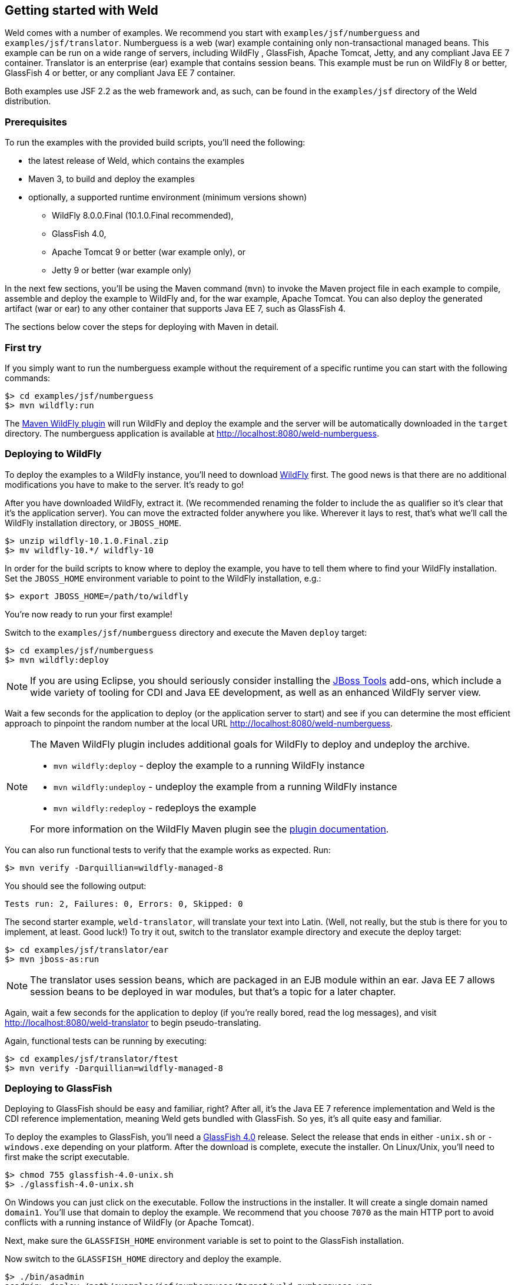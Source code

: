 [[gettingstarted]]
== Getting started with Weld

Weld comes with a number of examples. We recommend you start with
`examples/jsf/numberguess` and `examples/jsf/translator`. Numberguess is
a web (war) example containing only non-transactional managed beans.
This example can be run on a wide range of servers, including WildFly ,
GlassFish, Apache Tomcat, Jetty, and any compliant
Java EE 7 container. Translator is an enterprise (ear) example that
contains session beans. This example must be run on WildFly 8 or better,
GlassFish 4 or better, or any compliant Java EE 7 container.

Both examples use JSF 2.2 as the web framework and, as such, can be
found in the `examples/jsf` directory of the Weld distribution.

=== Prerequisites

To run the examples with the provided build scripts, you'll need the
following:

* the latest release of Weld, which contains the examples
* Maven 3, to build and deploy the examples
* optionally, a supported runtime environment (minimum versions shown)
** WildFly 8.0.0.Final (10.1.0.Final recommended),
** GlassFish 4.0,
** Apache Tomcat 9 or better (war example only), or
** Jetty 9 or better (war example only)

In the next few sections, you'll be using the Maven command (`mvn`) to
invoke the Maven project file in each example to compile, assemble and
deploy the example to WildFly and, for the war example, Apache Tomcat.
You can also deploy the generated artifact (war or ear) to any other
container that supports Java EE 7, such as GlassFish 4.

The sections below cover the steps for deploying with Maven in detail.

=== First try

If you simply want to run the numberguess example without the requirement of a specific runtime you can start with the following commands:

[source, console]
------------------------------
$> cd examples/jsf/numberguess
$> mvn wildfly:run
------------------------------

The https://docs.jboss.org/wildfly/plugins/maven/latest/[Maven WildFly plugin] will run WildFly and deploy the example and the server will be automatically downloaded in the `target` directory.
The numberguess application is available at http://localhost:8080/weld-numberguess.

=== Deploying to WildFly

To deploy the examples to a WildFly instance, you'll need to download
http://wildfly.org/downloads/[WildFly] first. The good
news is that there are no additional modifications you have to make to
the server. It's ready to go!

After you have downloaded WildFly, extract it. (We recommended renaming
the folder to include the `as` qualifier so it's clear that it's the
application server). You can move the extracted folder anywhere you
like. Wherever it lays to rest, that's what we'll call the WildFly
installation directory, or `JBOSS_HOME`.

[source, console]
--------------------------------
$> unzip wildfly-10.1.0.Final.zip
$> mv wildfly-10.*/ wildfly-10
--------------------------------

In order for the build scripts to know where to deploy the example, you
have to tell them where to find your WildFly installation. Set the
`JBOSS_HOME` environment variable to point to the WildFly installation,
e.g.:

[source, console]
-------------------------------------
$> export JBOSS_HOME=/path/to/wildfly
-------------------------------------

You're now ready to run your first example!

Switch to the `examples/jsf/numberguess` directory and execute the Maven
`deploy` target:

[source, console]
------------------------------
$> cd examples/jsf/numberguess
$> mvn wildfly:deploy
------------------------------

NOTE: If you are using Eclipse, you should seriously consider installing the
http://www.jboss.org/tools[JBoss Tools] add-ons, which include a wide
variety of tooling for CDI and Java EE development, as well as an
enhanced WildFly server view.

Wait a few seconds for the application to deploy (or the application
server to start) and see if you can determine the most efficient
approach to pinpoint the random number at the local URL
http://localhost:8080/weld-numberguess.

[NOTE]
====

The Maven WildFly plugin includes additional goals for WildFly to deploy
and undeploy the archive.

* `mvn wildfly:deploy` - deploy the example to a running WildFly
instance
* `mvn wildfly:undeploy` - undeploy the example from a running WildFly
instance
* `mvn wildfly:redeploy` - redeploys the example

For more information on the WildFly Maven plugin see the
https://docs.jboss.org/wildfly/plugins/maven/latest/[plugin
documentation].
====

You can also run functional tests to verify that the example works as
expected. Run:

[source, console]
--------------------------------------------
$> mvn verify -Darquillian=wildfly-managed-8
--------------------------------------------

You should see the following output:

[source, console]
------------------------------------------------
Tests run: 2, Failures: 0, Errors: 0, Skipped: 0
------------------------------------------------

The second starter example, `weld-translator`, will translate your text
into Latin. (Well, not really, but the stub is there for you to
implement, at least. Good luck!) To try it out, switch to the translator
example directory and execute the deploy target:

[source, console]
---------------------------------
$> cd examples/jsf/translator/ear
$> mvn jboss-as:run
---------------------------------

NOTE: The translator uses session beans, which are packaged in an EJB module
within an ear. Java EE 7 allows session beans to be deployed in war
modules, but that's a topic for a later chapter.

Again, wait a few seconds for the application to deploy (if you're
really bored, read the log messages), and visit
http://localhost:8080/weld-translator to begin pseudo-translating.

Again, functional tests can be running by executing:

[source, console]
--------------------------------------------
$> cd examples/jsf/translator/ftest
$> mvn verify -Darquillian=wildfly-managed-8
--------------------------------------------

=== Deploying to GlassFish

Deploying to GlassFish should be easy and familiar, right? After all,
it's the Java EE 7 reference implementation and Weld is the CDI
reference implementation, meaning Weld gets bundled with GlassFish. So
yes, it's all quite easy and familiar.

To deploy the examples to GlassFish, you'll need a
https://glassfish.java.net/download.html[GlassFish 4.0] release. Select
the release that ends in either `-unix.sh` or `-windows.exe` depending
on your platform. After the download is complete, execute the installer.
On Linux/Unix, you'll need to first make the script executable.

[source, console]
----------------------------------
$> chmod 755 glassfish-4.0-unix.sh
$> ./glassfish-4.0-unix.sh
----------------------------------

On Windows you can just click on the executable. Follow the instructions
in the installer. It will create a single domain named `domain1`. You'll
use that domain to deploy the example. We recommend that you choose
`7070` as the main HTTP port to avoid conflicts with a running instance
of WildFly (or Apache Tomcat).

Next, make sure the `GLASSFISH_HOME` environment variable is set to
point to the GlassFish installation.

Now switch to the `GLASSFISH_HOME` directory and deploy the example.

[source, console]
------------------------------
$> ./bin/asadmin
asadmin> deploy /path/examples/jsf/numberguess/target/weld-numberguess.war
------------------------------

Once the command completes the application is available at
http://localhost:7070/weld-numberguess

The reason the same artifact can be deployed to both WildFly and
GlassFish, without any modifications, is because all of the features
being used are part of the standard platform. And what a capable
platform it has become!

=== Deploying to Apache Tomcat

Servlet containers are not required to support Java EE services like
CDI. However, you can use CDI in a servlet container like Tomcat by
embedding a standalone CDI implementation such as Weld.

Weld comes with servlet integration extension which bootstraps the CDI
environment and provides injection into servlets components. Basically,
it emulates some of the work done by the Java EE container, but you
don't get the enterprise features such as session beans and
container-managed transactions.

NOTE: Note that due to limitations of servlet containers (e.g. read-only JNDI)
your application might require some additional configuration as well
(see <<_tomcat>> and <<_jetty>> for more info).

Let's give the Weld servlet extension a spin on Apache Tomcat. First,
you'll need to download Tomcat 9.0.11 or later from
http://tomcat.apache.org/download-90.cgi[tomcat.apache.org] and extract
it.

[source, console]
---------------------------------
$> unzip apache-tomcat-9.0.11.zip
---------------------------------

The Maven plugin communicates with Tomcat over HTTP, so it doesn't care
where you have installed Tomcat. However, the plugin configuration
assumes you are running Tomcat in its default configuration, with a
hostname of localhost and port `8080`. The `readme.txt` file in the
example directory has information about how to modify the Maven settings
to accommodate a different setup.

You can either start Tomcat from a Linux shell:

[source, console]
------------------------------
$> cd /path/to/apache-tomcat-9
$> ./bin/startup.sh
------------------------------

a Windows command window:

[source, console]
------------------------------------
$> cd c:\path\to\apache-tomcat-9\bin
$> start
------------------------------------

or you can start the server using an IDE, like Eclipse.

Change to the `examples/jsf/numberguess` directory again and run the
following Maven command:

[source, console]
---------------------------------------------------------
$> cd examples/jsf/numberguess
$> mvn clean package -Ptomcat
---------------------------------------------------------

Now you're ready to deploy the numberguess example to Tomcat!

[source, console]
---------------------------------------------------------
$> cp examples/jsf/numberguess/target/weld-numberguess.war apache-tomcat/webapps/
---------------------------------------------------------

